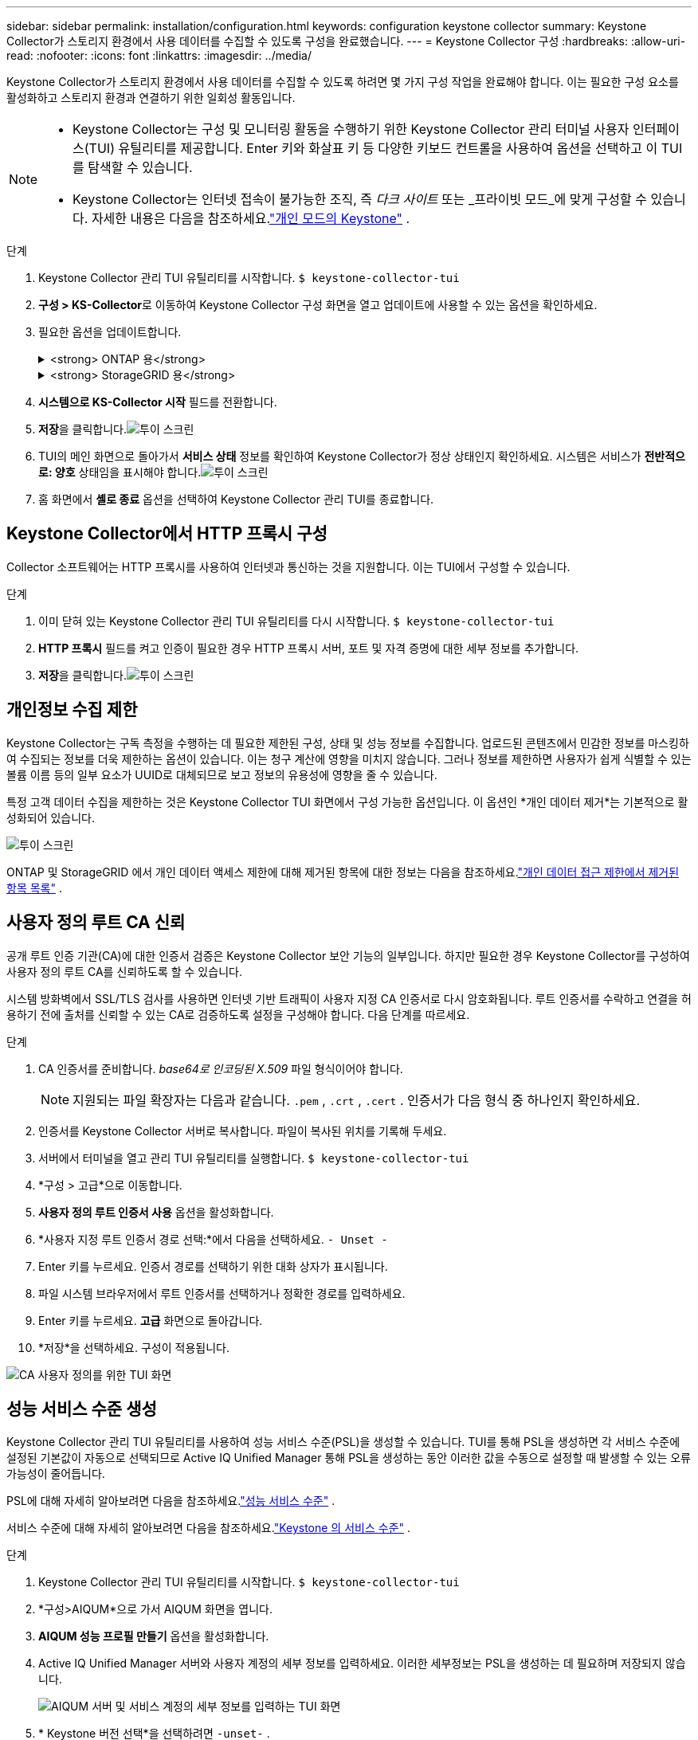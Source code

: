 ---
sidebar: sidebar 
permalink: installation/configuration.html 
keywords: configuration keystone collector 
summary: Keystone Collector가 스토리지 환경에서 사용 데이터를 수집할 수 있도록 구성을 완료했습니다. 
---
= Keystone Collector 구성
:hardbreaks:
:allow-uri-read: 
:nofooter: 
:icons: font
:linkattrs: 
:imagesdir: ../media/


[role="lead"]
Keystone Collector가 스토리지 환경에서 사용 데이터를 수집할 수 있도록 하려면 몇 가지 구성 작업을 완료해야 합니다.  이는 필요한 구성 요소를 활성화하고 스토리지 환경과 연결하기 위한 일회성 활동입니다.

[NOTE]
====
* Keystone Collector는 구성 및 모니터링 활동을 수행하기 위한 Keystone Collector 관리 터미널 사용자 인터페이스(TUI) 유틸리티를 제공합니다.  Enter 키와 화살표 키 등 다양한 키보드 컨트롤을 사용하여 옵션을 선택하고 이 TUI를 탐색할 수 있습니다.
* Keystone Collector는 인터넷 접속이 불가능한 조직, 즉 _다크 사이트_ 또는 _프라이빗 모드_에 맞게 구성할 수 있습니다.  자세한 내용은 다음을 참조하세요.link:../dark-sites/overview.html["개인 모드의 Keystone"] .


====
.단계
. Keystone Collector 관리 TUI 유틸리티를 시작합니다.
`$ keystone-collector-tui`
. **구성 > KS-Collector**로 이동하여 Keystone Collector 구성 화면을 열고 업데이트에 사용할 수 있는 옵션을 확인하세요.
. 필요한 옵션을 업데이트합니다.
+
.<strong> ONTAP 용</strong>
[%collapsible]
====
** * ONTAP 사용량 수집*: 이 옵션을 사용하면 ONTAP 에 대한 사용 데이터를 수집할 수 있습니다.  Active IQ Unified Manager (Unified Manager) 서버 및 서비스 계정의 세부 정보를 추가합니다.
** * ONTAP 성능 데이터 수집*: 이 옵션을 사용하면 ONTAP 에 대한 성능 데이터를 수집할 수 있습니다.  이 기능은 기본적으로 비활성화되어 있습니다.  SLA 목적으로 환경에서 성능 모니터링이 필요한 경우 이 옵션을 활성화합니다.  Unified Manager Database 사용자 계정 세부 정보를 제공합니다.  데이터베이스 사용자 생성에 대한 정보는 다음을 참조하세요.link:../installation/addl-req.html["Unified Manager 사용자 만들기"] .
** *개인 정보 삭제*: 이 옵션은 고객의 특정 개인 정보를 삭제하며 기본적으로 활성화되어 있습니다.  이 옵션이 활성화된 경우 메트릭에서 제외되는 데이터에 대한 자세한 내용은 다음을 참조하세요.link:../installation/configuration.html#limit-collection-of-private-data["개인정보 수집 제한"] .


====
+
.<strong> StorageGRID 용</strong>
[%collapsible]
====
** * StorageGRID 사용량 수집*: 이 옵션을 사용하면 노드 사용 세부 정보를 수집할 수 있습니다.  StorageGRID 노드 주소와 사용자 세부 정보를 추가합니다.
** *개인 정보 삭제*: 이 옵션은 고객의 특정 개인 정보를 삭제하며 기본적으로 활성화되어 있습니다.  이 옵션이 활성화된 경우 메트릭에서 제외되는 데이터에 대한 자세한 내용은 다음을 참조하세요.link:../installation/configuration.html#limit-collection-of-private-data["개인정보 수집 제한"] .


====
. **시스템으로 KS-Collector 시작** 필드를 전환합니다.
. **저장**을 클릭합니다.image:tui-1.png["투이 스크린"]
. TUI의 메인 화면으로 돌아가서 **서비스 상태** 정보를 확인하여 Keystone Collector가 정상 상태인지 확인하세요.  시스템은 서비스가 **전반적으로: 양호** 상태임을 표시해야 합니다.image:tui-2.png["투이 스크린"]
. 홈 화면에서 **셸로 종료** 옵션을 선택하여 Keystone Collector 관리 TUI를 종료합니다.




== Keystone Collector에서 HTTP 프록시 구성

Collector 소프트웨어는 HTTP 프록시를 사용하여 인터넷과 통신하는 것을 지원합니다.  이는 TUI에서 구성할 수 있습니다.

.단계
. 이미 닫혀 있는 Keystone Collector 관리 TUI 유틸리티를 다시 시작합니다.
`$ keystone-collector-tui`
. **HTTP 프록시** 필드를 켜고 인증이 필요한 경우 HTTP 프록시 서버, 포트 및 자격 증명에 대한 세부 정보를 추가합니다.
. **저장**을 클릭합니다.image:tui-3.png["투이 스크린"]




== 개인정보 수집 제한

Keystone Collector는 구독 측정을 수행하는 데 필요한 제한된 구성, 상태 및 성능 정보를 수집합니다.  업로드된 콘텐츠에서 민감한 정보를 마스킹하여 수집되는 정보를 더욱 제한하는 옵션이 있습니다.  이는 청구 계산에 영향을 미치지 않습니다.  그러나 정보를 제한하면 사용자가 쉽게 식별할 수 있는 볼륨 이름 등의 일부 요소가 UUID로 대체되므로 보고 정보의 유용성에 영향을 줄 수 있습니다.

특정 고객 데이터 수집을 제한하는 것은 Keystone Collector TUI 화면에서 구성 가능한 옵션입니다.  이 옵션인 *개인 데이터 제거*는 기본적으로 활성화되어 있습니다.

image:tui-4.png["투이 스크린"]

ONTAP 및 StorageGRID 에서 개인 데이터 액세스 제한에 대해 제거된 항목에 대한 정보는 다음을 참조하세요.link:../installation/data-collection.html["개인 데이터 접근 제한에서 제거된 항목 목록"] .



== 사용자 정의 루트 CA 신뢰

공개 루트 인증 기관(CA)에 대한 인증서 검증은 Keystone Collector 보안 기능의 일부입니다.  하지만 필요한 경우 Keystone Collector를 구성하여 사용자 정의 루트 CA를 신뢰하도록 할 수 있습니다.

시스템 방화벽에서 SSL/TLS 검사를 사용하면 인터넷 기반 트래픽이 사용자 지정 CA 인증서로 다시 암호화됩니다.  루트 인증서를 수락하고 연결을 허용하기 전에 출처를 신뢰할 수 있는 CA로 검증하도록 설정을 구성해야 합니다.  다음 단계를 따르세요.

.단계
. CA 인증서를 준비합니다.  _base64로 인코딩된 X.509_ 파일 형식이어야 합니다.
+

NOTE: 지원되는 파일 확장자는 다음과 같습니다. `.pem` , `.crt` , `.cert` .  인증서가 다음 형식 중 하나인지 확인하세요.

. 인증서를 Keystone Collector 서버로 복사합니다.  파일이 복사된 위치를 기록해 두세요.
. 서버에서 터미널을 열고 관리 TUI 유틸리티를 실행합니다.
`$ keystone-collector-tui`
. *구성 > 고급*으로 이동합니다.
. *사용자 정의 루트 인증서 사용* 옵션을 활성화합니다.
. *사용자 지정 루트 인증서 경로 선택:*에서 다음을 선택하세요. `- Unset -`
. Enter 키를 누르세요.  인증서 경로를 선택하기 위한 대화 상자가 표시됩니다.
. 파일 시스템 브라우저에서 루트 인증서를 선택하거나 정확한 경로를 입력하세요.
. Enter 키를 누르세요.  *고급* 화면으로 돌아갑니다.
. *저장*을 선택하세요.  구성이 적용됩니다.


image:kc-custom-ca.png["CA 사용자 정의를 위한 TUI 화면"]



== 성능 서비스 수준 생성

Keystone Collector 관리 TUI 유틸리티를 사용하여 성능 서비스 수준(PSL)을 생성할 수 있습니다.  TUI를 통해 PSL을 생성하면 각 서비스 수준에 설정된 기본값이 자동으로 선택되므로 Active IQ Unified Manager 통해 PSL을 생성하는 동안 이러한 값을 수동으로 설정할 때 발생할 수 있는 오류 가능성이 줄어듭니다.

PSL에 대해 자세히 알아보려면 다음을 참조하세요.link:https://docs.netapp.com/us-en/active-iq-unified-manager/storage-mgmt/concept_manage_performance_service_levels.html["성능 서비스 수준"^] .

서비스 수준에 대해 자세히 알아보려면 다음을 참조하세요.link:https://docs.netapp.com/us-en/keystone-staas/concepts/service-levels.html#service-levels-for-file-and-block-storage["Keystone 의 서비스 수준"^] .

.단계
. Keystone Collector 관리 TUI 유틸리티를 시작합니다.
`$ keystone-collector-tui`
. *구성>AIQUM*으로 가서 AIQUM 화면을 엽니다.
. *AIQUM 성능 프로필 만들기* 옵션을 활성화합니다.
. Active IQ Unified Manager 서버와 사용자 계정의 세부 정보를 입력하세요.  이러한 세부정보는 PSL을 생성하는 데 필요하며 저장되지 않습니다.
+
image:qos-account-details-1.png["AIQUM 서버 및 서비스 계정의 세부 정보를 입력하는 TUI 화면"]

. * Keystone 버전 선택*을 선택하려면 `-unset-` .
. Enter 키를 누르세요.  Keystone 버전을 선택하는 대화 상자가 표시됩니다.
. Keystone STaaS에 대한 Keystone 버전을 지정하려면 *STaaS*를 강조 표시한 다음 Enter를 누릅니다.
+
image:qos-STaaS-selection-2.png["Keystone 버전을 지정하기 위한 TUI 화면"]

+

NOTE: Keystone 구독 서비스 버전 1의 *KFS* 옵션을 강조 표시할 수 있습니다.  Keystone 구독 서비스는 구성 서비스 수준, 서비스 제공 내용, 청구 원칙 면에서 Keystone STaaS와 다릅니다.  자세한 내용은 다음을 참조하세요.link:https://docs.netapp.com/us-en/keystone-staas/subscription-services-v1.html["Keystone 구독 서비스 | 버전 1"^] .

. 지원되는 모든 Keystone 서비스 수준은 지정된 Keystone 버전의 * Keystone 서비스 수준 선택* 옵션에 표시됩니다.  목록에서 원하는 서비스 수준을 활성화합니다.
+
image:qos-STaaS-selection-3.png["지원되는 모든 Keystone 서비스 수준을 표시하는 TUI 화면"]

+

NOTE: 여러 서비스 수준을 동시에 선택하여 PSL을 생성할 수 있습니다.

. *저장*을 선택하고 Enter를 누르세요.  성과 서비스 수준이 생성됩니다.
+
Active IQ Unified Manager 의 *성능 서비스 수준* 페이지에서 Premium-KS-STaaS(STaaS용) 또는 Extreme KFS(KFS용)와 같이 생성된 PSL을 볼 수 있습니다.  생성된 PSL이 요구 사항을 충족하지 못하는 경우, PSL을 수정하여 요구 사항을 충족할 수 있습니다.  자세한 내용은 다음을 참조하세요.link:https://docs.netapp.com/us-en/active-iq-unified-manager/storage-mgmt/task_create_and_edit_psls.html["성능 서비스 수준 생성 및 편집"^] .

+
image:qos-performance-sl.png["생성된 AQoS 정책을 표시하는 UI 스크린샷"]




TIP: 선택한 서비스 수준에 대한 PSL이 지정된 Active IQ Unified Manger 서버에 이미 있는 경우 다시 생성할 수 없습니다.  이를 시도하면 오류 메시지가 표시됩니다.image:qos-failed-policy-1.png["정책 생성에 대한 오류 메시지를 표시하는 TUI 화면"]
